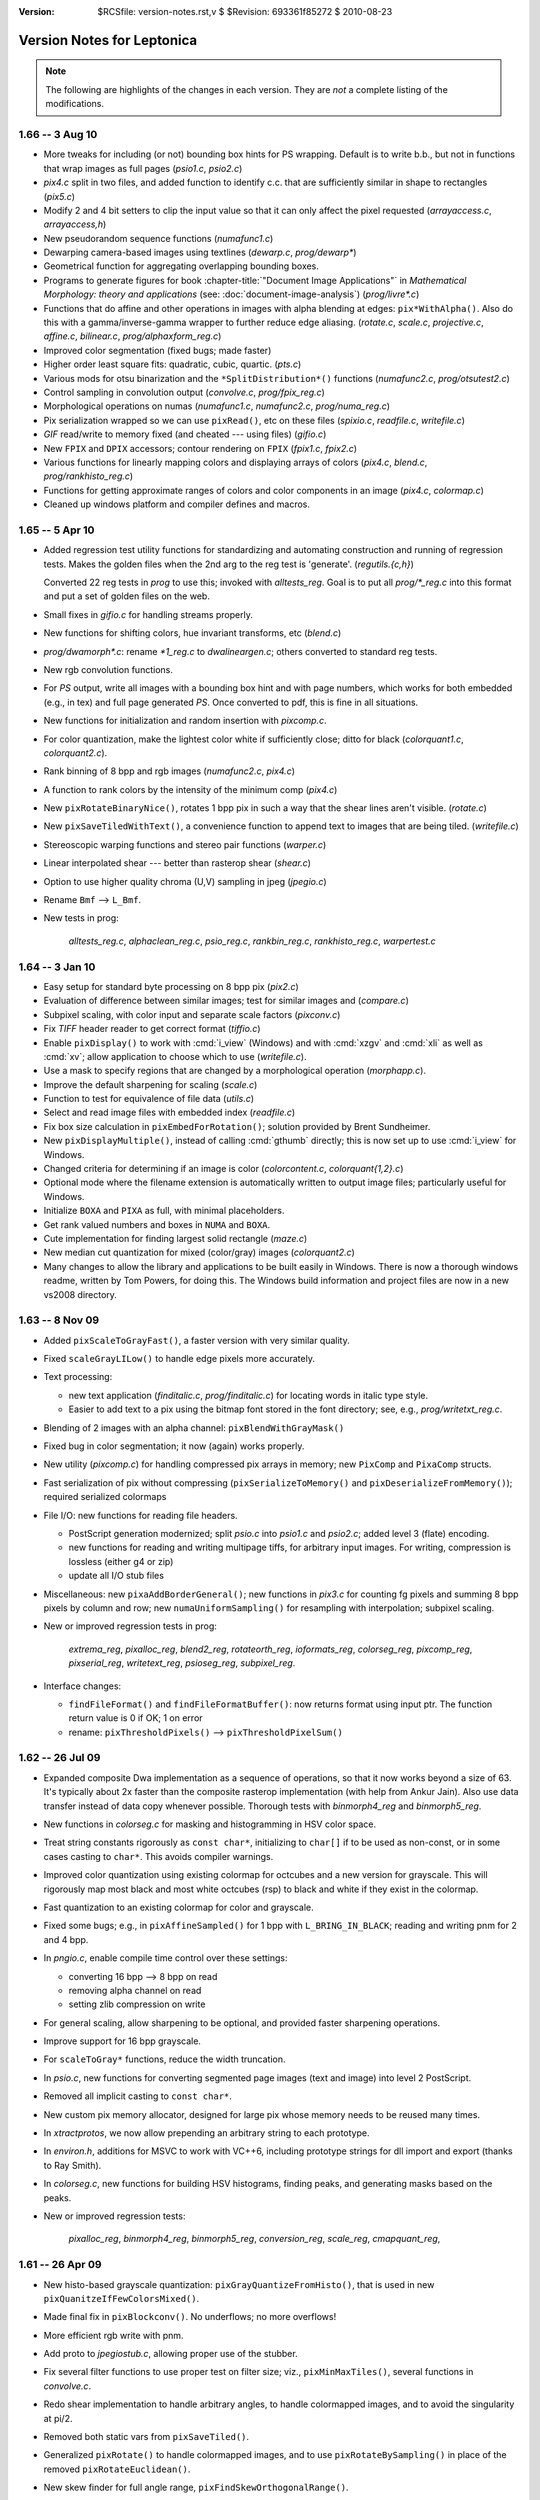:version: $RCSfile: version-notes.rst,v $ $Revision: 693361f85272 $ $Date: 2010/08/23 15:08:52 $

.. default-role:: fs

.. _version-notes:

=============================
 Version Notes for Leptonica
=============================

.. Note:: The following are highlights of the changes in each version.
          They are *not* a complete listing of the modifications.

1.66 -- 3 Aug 10
================

* More tweaks for including (or not) bounding box hints for PS wrapping.
  Default is to write b.b., but not in functions that wrap images as
  full pages (`psio1.c`, `psio2.c`)

* `pix4.c` split in two files, and added function to identify c.c.  that
  are sufficiently similar in shape to rectangles (`pix5.c`)

* Modify 2 and 4 bit setters to clip the input value so that it can only
  affect the pixel requested (`arrayaccess.c`, `arrayaccess,h`)

* New pseudorandom sequence functions (`numafunc1.c`)

* Dewarping camera-based images using textlines (`dewarp.c`,
  `prog/dewarp\*`)

* Geometrical function for aggregating overlapping bounding boxes.

* Programs to generate figures for book :chapter-title:`"Document Image
  Applications"` in :title:`Mathematical Morphology: theory and
  applications` (see: :doc:`document-image-analysis`) (`prog/livre\*.c`)

* Functions that do affine and other operations in images with alpha
  blending at edges: ``pix*WithAlpha()``.  Also do this with a
  gamma/inverse-gamma wrapper to further reduce edge aliasing.
  (`rotate.c`, `scale.c`, `projective.c`, `affine.c`, `bilinear.c`,
  `prog/alphaxform_reg.c`)

* Improved color segmentation (fixed bugs; made faster)

* Higher order least square fits: quadratic, cubic, quartic. (`pts.c`)

* Various mods for otsu binarization and the ``*SplitDistribution*()``
  functions (`numafunc2.c`, `prog/otsutest2.c`)

* Control sampling in convolution output (`convolve.c`, `prog/fpix_reg.c`)

* Morphological operations on numas (`numafunc1.c`, `numafunc2.c`,
  `prog/numa_reg.c`)

* Pix serialization wrapped so we can use ``pixRead()``, etc on these
  files (`spixio.c`, `readfile.c`, `writefile.c`)

* `GIF` read/write to memory fixed (and cheated --- using files)
  (`gifio.c`)

* New ``FPIX`` and ``DPIX`` accessors; contour rendering on ``FPIX``
  (`fpix1.c`, `fpix2.c`)

* Various functions for linearly mapping colors and displaying arrays of
  colors (`pix4.c`, `blend.c`, `prog/rankhisto_reg.c`)

* Functions for getting approximate ranges of colors and color
  components in an image (`pix4.c`, `colormap.c`)

* Cleaned up windows platform and compiler defines and macros.


1.65 -- 5 Apr 10
================

* Added regression test utility functions for standardizing and
  automating construction and running of regression tests.  Makes the
  golden files when the 2nd arg to the reg test is 'generate'.
  (`regutils.{c,h}`)
 
  Converted 22 reg tests in `prog` to use this; invoked with
  `alltests_reg`.  Goal is to put all `prog/\*_reg.c` into this format
  and put a set of golden files on the web.

* Small fixes in `gifio.c` for handling streams properly.

* New functions for shifting colors, hue invariant transforms, etc
  (`blend.c`)

* `prog/dwamorph\*.c`: rename `\*1_reg.c` to `dwalineargen.c`; others
  converted to standard reg tests.

* New rgb convolution functions.

* For `PS` output, write all images with a bounding box hint and with
  page numbers, which works for both embedded (e.g., in tex) and full
  page generated `PS`.  Once converted to pdf, this is fine in all
  situations.

* New functions for initialization and random insertion with
  `pixcomp.c`.

* For color quantization, make the lightest color white if sufficiently
  close; ditto for black (`colorquant1.c`, `colorquant2.c`).

* Rank binning of 8 bpp and rgb images (`numafunc2.c`, `pix4.c`)

* A function to rank colors by the intensity of the minimum comp
  (`pix4.c`)

* New ``pixRotateBinaryNice()``, rotates 1 bpp pix in such a way that
  the shear lines aren't visible. (`rotate.c`)

* New ``pixSaveTiledWithText()``, a convenience function to append text
  to images that are being tiled. (`writefile.c`)

* Stereoscopic warping functions and stereo pair functions
  (`warper.c`)

* Linear interpolated shear --- better than rasterop shear (`shear.c`)

* Option to use higher quality chroma (U,V) sampling in jpeg
  (`jpegio.c`)

* Rename ``Bmf`` --> ``L_Bmf``.

* New tests in prog:
 
     `alltests_reg.c`, `alphaclean_reg.c`, `psio_reg.c`,
     `rankbin_reg.c`, `rankhisto_reg.c`, `warpertest.c`


1.64 -- 3 Jan 10
================

* Easy setup for standard byte processing on 8 bpp pix (`pix2.c`)

* Evaluation of difference between similar images; test for similar
  images and (`compare.c`)

* Subpixel scaling, with color input and separate scale factors
  (`pixconv.c`)

* Fix `TIFF` header reader to get correct format (`tiffio.c`)

* Enable ``pixDisplay()`` to work with :cmd:`i_view` (Windows) and with
  :cmd:`xzgv` and :cmd:`xli` as well as :cmd:`xv`; allow application to
  choose which to use (`writefile.c`).

* Use a mask to specify regions that are changed by a morphological
  operation (`morphapp.c`).

* Improve the default sharpening for scaling (`scale.c`)

* Function to test for equivalence of file data (`utils.c`)

* Select and read image files with embedded index (`readfile.c`)

* Fix box size calculation in ``pixEmbedForRotation()``; solution
  provided by Brent Sundheimer.

* New ``pixDisplayMultiple()``, instead of calling :cmd:`gthumb`
  directly; this is now set up to use :cmd:`i_view` for Windows.

* Changed criteria for determining if an image is color
  (`colorcontent.c`, `colorquant{1,2}.c`)

* Optional mode where the filename extension is automatically written to
  output image files; particularly useful for Windows.

* Initialize ``BOXA`` and ``PIXA`` as full, with minimal placeholders.

* Get rank valued numbers and boxes in ``NUMA`` and ``BOXA``.

* Cute implementation for finding largest solid rectangle (`maze.c`)

* New median cut quantization for mixed (color/gray) images
  (`colorquant2.c`)

* Many changes to allow the library and applications to be built easily
  in Windows. There is now a thorough windows readme, written by Tom
  Powers, for doing this.  The Windows build information and project
  files are now in a new vs2008 directory.


1.63 -- 8 Nov 09
================

* Added ``pixScaleToGrayFast()``, a faster version with very similar
  quality.

* Fixed ``scaleGrayLILow()`` to handle edge pixels more accurately.

* Text processing:

  * new text application (`finditalic.c`, `prog/finditalic.c`) for
    locating words in italic type style.
 
  * Easier to add text to a pix using the bitmap font stored in the font
    directory; see, e.g., `prog/writetxt_reg.c`.

* Blending of 2 images with an alpha channel: ``pixBlendWithGrayMask()``

* Fixed bug in color segmentation; it now (again) works properly.

* New utility (`pixcomp.c`) for handling compressed pix arrays in
  memory; new ``PixComp`` and ``PixaComp`` structs.

* Fast serialization of pix without compressing
  (``pixSerializeToMemory()`` and ``pixDeserializeFromMemory()``);
  required serialized colormaps

* File I/O: new functions for reading file headers.

  * PostScript generation modernized; split `psio.c` into `psio1.c` and
    `psio2.c`; added level 3 (flate) encoding.

  * new functions for reading and writing multipage tiffs, for arbitrary
    input images.  For writing, compression is lossless (either g4 or
    zip)

  * update all I/O stub files

* Miscellaneous: new ``pixaAddBorderGeneral()``; new functions in
  `pix3.c` for counting fg pixels and summing 8 bpp pixels by column and
  row; new ``numaUniformSampling()`` for resampling with interpolation;
  subpixel scaling.

* New or improved regression tests in prog:

     `extrema_reg`, `pixalloc_reg`, `blend2_reg`, `rotateorth_reg`,
     `ioformats_reg`, `colorseg_reg`, `pixcomp_reg`, `pixserial_reg`,
     `writetext_reg`, `psioseg_reg`, `subpixel_reg`.

* Interface changes:

  * ``findFileFormat()`` and ``findFileFormatBuffer()``: now returns
    format using input ptr. The function return value is 0 if OK; 1 on
    error

  * rename: ``pixThresholdPixels()`` --> ``pixThresholdPixelSum()``


1.62 -- 26 Jul 09
=================

* Expanded composite Dwa implementation as a sequence of operations, so
  that it now works beyond a size of 63.  It's typically about 2x faster
  than the composite rasterop implementation (with help from Ankur
  Jain).  Also use data transfer instead of data copy whenever possible.
  Thorough tests with `binmorph4_reg` and `binmorph5_reg`.

* New functions in `colorseg.c` for masking and histogramming in HSV
  color space.

* Treat string constants rigorously as ``const char*``, initializing to
  ``char[]`` if to be used as non-const, or in some cases casting to
  ``char*``.  This avoids compiler warnings.

* Improved color quantization using existing colormap for octcubes and a
  new version for grayscale.  This will rigorously map most black and
  most white octcubes (rsp) to black and white if they exist in the
  colormap.

* Fast quantization to an existing colormap for color and grayscale.

* Fixed some bugs; e.g., in ``pixAffineSampled()`` for 1 bpp with
  ``L_BRING_IN_BLACK``; reading and writing pnm for 2 and 4 bpp.

* In `pngio.c`, enable compile time control over these settings:

  * converting 16 bpp --> 8 bpp on read

  * removing alpha channel on read

  * setting zlib compression on write

* For general scaling, allow sharpening to be optional, and provided
  faster sharpening operations.

* Improve support for 16 bpp grayscale.

* For ``scaleToGray*`` functions, reduce the width truncation.

* In `psio.c`, new functions for converting segmented page images (text
  and image) into level 2 PostScript.

* Removed all implicit casting to ``const char*``.

* New custom pix memory allocator, designed for large pix whose memory
  needs to be reused many times.

* In `xtractprotos`, we now allow prepending an arbitrary string to each
  prototype.

* In `environ.h`, additions for MSVC to work with VC++6, including
  prototype strings for dll import and export (thanks to Ray Smith).

* In `colorseg.c`, new functions for building HSV histograms, finding
  peaks, and generating masks based on the peaks.

* New or improved regression tests:

    `pixalloc_reg`, `binmorph4_reg`, `binmorph5_reg`, `conversion_reg`,
    `scale_reg`, `cmapquant_reg`,


1.61 -- 26 Apr 09
=================

* New histo-based grayscale quantization:
  ``pixGrayQuantizeFromHisto()``, that is used in new
  ``pixQuanitzeIfFewColorsMixed()``.

* Made final fix in ``pixBlockconv()``.  No underflows; no more
  overflows!

* More efficient rgb write with pnm.

* Add proto to `jpegiostub.c`, allowing proper use of the stubber.

* Fix several filter functions to use proper test on filter size; viz.,
  ``pixMinMaxTiles()``, several functions in `convolve.c`.

* Redo shear implementation to handle arbitrary angles, to handle
  colormapped images, and to avoid the singularity at pi/2.

* Removed both static vars from ``pixSaveTiled()``.

* Generalized ``pixRotate()`` to handle colormapped images, and to use
  ``pixRotateBySampling()`` in place of the removed
  ``pixRotateEuclidean()``.

* New skew finder for full angle range,
  ``pixFindSkewOrthogonalRange()``.

* For skew detection, now allow shear about image center as well as
  about the UL corner.

* New rotation reg tests: `rotate1_reg.c` and `rotate2_reg.c`.

* Better serialization format for ``boxaa``; introduce new version
  numbers for ``boxaa``, ``pixa``, and ``boxa``, as required.

* Proper init in ``boxGetGeometry()``, ``boxaGetBoxGeometry()``, and the
  accessors in `sel1.c` and `kernel.c`.

* Improved Numa functions in `numafunc1.c` and `numafunc2.c`; in
  particular, ``numaMakeHistogramAuto()`` and
  ``numaGetStatsUsingHistogram()``.

  * With all histo generators, make sure the start and binsize params
    are properly set and are used.

  * Interface change: Use these parameters implicitly in
    ``numaHistogramGetRankFromVal()`` and
    ``numaHistogramGetValFromRank()``.

* Interface change to ``ptaGetLinearLSF()``: add 1 optional parameter.

* In several ``pixaDisplay*()`` functions, handle colormaps properly.

* `pixafunc.c` split to `pixafunc1.c` and `pixafunc2.c`.

  * New connected component selections and options in ``pixaSort()``.

* Patch from Tony Dovgal for reading tiff rgba files.

* Added new logical operation options for numas.

* New ``pixConvertRGBToGrayMinMax()`` that chooses min or max of 3
  components.

* Computation of pixelwise aligned stats between multiple images of the
  same size (e.g., video), in `pix4.c`.

* Very fast binsort implemented for ``boxa`` and ``pixa``.

* Cleanup and rename stack, queue, heap and ptra functions:

  * all structs and typedefs start with ``L_``

  * all functions start with ``l``

* Sel creation for crosses and T junctions.

* New thresholding operations to binary; split out from `adaptmap.c`
  into `binarize.c`.

* Implementation of sauvola binarization, including use of pixtiling.

* Added composite parallel union and intersection morphological operations.

* Small changes to scaling and rotation to improve accuracy; only
  visible on very tiny, symmetric images.

* Implemented DPix (double precision data); useful for the mean square
  accumulator for sauvola binarization.

* New fast hybrid grayscale seedfill, in addition to the interative
  version (contributed by Ankur Jain).

* New or improved regression tests:

    `rotate1_reg`, `rotate2_reg`, `shear_reg`, `numa_reg`, `skew_reg`,
    `ptra1_reg`, `ptra2_reg`, `paint_reg`, `smallpix_reg`, `pta_reg`,
    `pixmem_reg`, `binarize_reg`, `grayfill_reg`.


1.60 -- 19 Jan 09
=================

* Fixed bug in ``pixBlockconv()``, introduced in 1.59, that causes
  overflow when convolving with an image that has white (255) at the
  edges.  [quickly found by Dave Bryan]

* Include function to display freetype fonts in a pix.

* The files `freetype.c` and `freetype.h` are in the distribution, but
  are not yet linked into the library.  This is contributed by Tony
  Dovgal, and this version works only for MSVC.

* Found that the problems with binary compression in `giflib` are fixed
  with `giflib` 4.1.6.


1.59 -- 11 Jan 09
=================

* Lots of changes since 1.58.

* New files: `affinecompose.c`, `ptra.c`, `warper.c`, `watershed.{h,c}`.
 
  * Split: `boxfunc.c` --> (`boxfunc1.c`, `boxfunc2.c`, `boxfunc3.c`)

* Improved connected component filtering, with logical functions applied
  to indicator arrays (`pix4.c`, `pixafunc.c`, `numafunc1.c`).

* Function to determine if an image can be quantized nicely with
  only a few colors (`colorcontent.c`, `pixconv.c`).

* New gray seed-filling functions (`seedfill.c`, `seedfilllow.c`).

* Fixed bugs in tophats and hdome, due to misuse of
  ``pixSubtractGray()`` (`morphapp.c`).

* New function for improving contrast (`adaptmap.c`)

* Watershed transform (still slightly buggy) (`watershed.c,h`).

* Fast random access into a pix using line pointers (`pix1.c`,
  `arrayaccess.\*`)

* Conversions of colormaps from gray to color and v.v. (`colormap.c`)

* Seedfill function that applies an upper limit to the fill distance
  (`seedfill.c`)

* New function for warping images with random harmonic distortion
  (with help from Tony Dovgal).

* New generic ptr array utility: all O(1) functions of a stack plus
  random replace, insert and delete (`ptra.c`).

* Simple functions for colorizing a grayscale image with an arbitrary
  color (`pixconv.c`, `colormap.c`)

* Flexible affine transforms (translation, scale, rotation) on ``pta``
  and ``boxa`` (`affinecompose.c`).

* Clipping of foreground (both exact and approximate) starting from
  within a rectangular region of the image (`pix4.c`)

* Blending a colored rectangle over an image (`pix2.c`, `boxfunc3.c`)

* Generation of rectangle covering of mask components (`boxfunc3.c`).

* Block convolution using tiles (for very large images) (`convolve.c`)

* New or improved regression tests in `prog`:

     `locminmax_reg`, `lowaccess_reg`, `grayfill_reg`, `adaptnorm_reg`,
     `xformbox_reg`, `warper_reg`, `cmapquant_reg`, `compfilter_reg`,
     `splitcomp_reg`, `affine_reg`, `bilinear_reg`, `projective_reg`

* Acknowledgments:

  (1) Big thanks to Tony Dovgal for helping with the warping (e.g. for
      captcha).  Tony also provided an implementation that allows
      rendering truetype fonts into a ``PIX`` on Windows.  This is not
      yet incorporated, because it opens a huge "can of worms," which is
      OK if you're going fishing but maybe not if you're trying to
      support leptonica on many platforms.  TBD.

  (2) David Shao provided a `libtools` build system that includes
      building the `prog` directory!  I believe this will work, but it
      is is not yet included because of problems I continue to have with
      macros in version 2.61 of gnu libtools.

  (3) Steve Rogers is working on a MSVC build for the `prog` directory.
      I hope to have this available for 1.60.


Earlier Versions
================

::

 1.58   27 Sept 08
        Added serialization for numaa.
        New octree quantizer pixOctreeQuantByPopulation(), that uses a
        mixture of level2 and level4 octcubes.  Renamed many functions
        in colorquant1.c, and arranged/documented them more carefully.
        Revised documentation in leptonica.org/papers/colorquant.pdf.
        Simplified customization for I/O libraries and fmemopen() in environ.h.
        Fixed bugs in colormap.c, viewfiles.c, pixarith.c.
        Verified Adam Langley's jbig2enc (encoding jbig2 and generating pdf from
        these encoded files) works properly with the current version -- see
        Section 24 of README.html for usage and build hints.
        New separable convolution; let pixConvolve() take 8, 16 and 32 bpp input.
        New floating pt pix (FPix) utility, which allows convolution and
        arithmetic operations on FPix; also interconversion to Pix.
        Ability to read headers on multipage tiff.
        More robust updown text detection in flipdetect.c.
        Use of sharpening to improve scaling when the scale factor is near 1.0.
        See prog/fpix_reg.c for regression test and usage.
        See prog/blend_reg.c for blending regression test, with new functions.

 1.57   13 Jul 08
        New Debian distribution for 1.57 (thanks to Jeff Breidenbach).
        Improved the Otsu-type approach for finding a binarization threshold,
        by choosing the min in the histogram subject to constraints
        (numafunc2.c, adaptmap.c)
        New function pixSeedspread() in seedfill.c, similar to a voronoi tiling,
        that is used for adaptive thresholding in pixThresholdSpreadNorm().
        In the process, fixed a small bug in pixDistanceFunction().
        (The approach was suggested by Ray Smith, and uses the fast
        Vincent distance function method to expand each seed.)
        Generalized the functions in kernel.c to use float weights
        for general convolution (Version 2 for kernel), and added
        gaussian kernel generation.
        Put all jpeg header functions into jpegio.c, where they belong.
        Fixed bugs in pixaInsertPix() and pixaRemovePix().
        Added read/write serialization for Numaa.
        New functions for comparing two images using bounding boxes (classapp.c).

 1.56   12 May 08
        Added several new 1d barcode decoders.  The functional interface
        is still in flux.
        Autoconf!   To get this working, it was necessary to: determine and
        set the endian flag; select which libraries are to be linked;
        determine if stream-based memory I/O is enabled.
        This required a major cleanup of the include files, minimizing
        dependencies on external library header files, and getting everything
        to work with both autoconf (HAVE_CONFIG_H) and the old
        customized makefile.  Customization is now all in environ.h.
        pixSaveTiled(): a new way to display tiled images.
        pixtiling.c: interface for splitting an image into a set of
        overlapping tiles, using mirrored borders for tiles touching the
        image boundary.
        pixBlendHardLight(): new blending mode with nice visual effects.
        pixColorFraction(): determines extent of color in image
        Both octree and median-cut color quantization check first if
        image is essentially grayscale; improvements to both algorithms.
        box*TransformOrdered(): general sequence of linear transforms.
        colorquant_reg.c, xformbox_reg.c, hardlight_reg.c: new regr tests.

 1.55   16 Mar 08
        New functions for combining two images arbitrarily through a mask,
        including mirrored tiling (pix3.c)
        Modify pixSetMasked*() to work on all images (pix3.c)
        New functions for extracting masked regions such as pixClipMasked()
        (pix3.c) and pixMaskConnComp() and pixMaskBoxa() (boxfunc.c).
        New functions to separate fg from bg (pix3.c), one of which is supported
        by numaSplitDistribution (numafunc.c).
        Modify sobel edge detector to take another parameter (edge.c)
        Support for 4 bpp cmyk color space in jpeg (jpegio.c)
        Modified median cut color quantization (colorquant2.c)
        Renamed colorquant.c (for octree quant) --> colorquant1.c.
        Absorbed conncomp.h and colorquant.h into specific files that
        depend on them (colorquant1.c, conncomp.c, pix.h)
        General convolution with utility for building kernels
        (convolve.c, kernel.c)
        Initial implementation of 1D barcode reader.  So far, we just have the
        signal processing to locate barcodes on a page, deskew them, and
        find the bar widths, along with decoders for two formats.
        (readbarcode.*, prog/barcodetest.c)
        Made the default to stub out read/write for non-tiff image formats
        to memory; it doesn't work on Macs & they were complaining (*io.c)
        Include MSVC project files for building leptonlib under
        windows (leptonlib.*)

 1.54   21 Jan 08
        Histogram equalization (enhance.c).
        New functions for pixaa: serialization (r/w), creation
        from pixa, and a tiled/scaled display into a pixa (pixabasic.c,
        pixafunc.c).
        Read/write of tiff to memory (instead of a file, using
        the TIFFClientOpen() callback interface), contributed by Adam
        Langley (tiffio.c, testing in prog/ioformats_reg).
        Improved image statistics functions, both over tiles and
        through a mask over the entire image.  Added standard deviation
        and variance; enable statistics for rgb and colormapped images,
        in addition to 8 bpp grayscale (pix3.c).  New function to
        extract rgb components from a colormapped image (pix2.c).
        Fix pixWriteStringPS() to work with all depths and colormap (psio.c)
        Enable all non-tiff formats to also write and read to/from memory (*io.c)
        Added support for read/write to gif, contributed by Tony Dovgal
        (gifio.c, gifiostub.c, imageio.h).  See Makefile for instructions
        on enabling this.

 1.53   29 Dec 07
        Add 4th arg to pixDistanceFunction() to specify b.c.,
        and fixed output to 16 bpp grayscale pix. (seedfill*.c)
        New un-normalized block grayscale convolution (convolve.c)
        Fixed bug in getLogBase2(), so that pixMaxDynamicRange() works
        properly.  This is useful for displaying a 16 bpp pix as
        8 bpp (pixarith.c).  New function for getting rank val for
        rgb over a region specified by a mask (pix3.c).  New function
        for extremem values of rgb colormap (colormap.c).  New
        function pixGlobalNormNoSatRGB(), a variant of pixGlobalNormRGB()
        that prevents saturation for any component above a specified
        rank value (adaptmap.c).  Added mechanism for memory
        management of pix (pix1.c).  Added selective morphology by
        region given by a mask (morphapp.c).  Fixed prototype extracdtion
        to work properly with function prototypes as args; released
        version 1.2 of xtractprotos (parseprotos.c, xtractprotos.c).
        Add a boxa field for pixaa, along with serialization (pixabasic.c),
        and modified display of pixaa to include this (pixafunc.c).
        Coalesced the version numbers for pixa, pixaa, boxa, and boxaa
        serialization (pix.h).
        New progs: modifyhuesat displays modified versions on a grid;
        textlinemask shows simple methods for extracting textline masks.

 1.52   25 Nov 07
        Implemented Breuel's whitespace partitioning algorithm (partition.c).
        Generalized pixColorMagnitude() to allow different methods
        for computing the color amount of a pixel (colorcontent.c).
        New methods for computing overlap of boxes (boxfunc.c).
        New methods for painting (solid) and drawing (outline) of boxes,
        replacing boxaDisplay() with pixDrawBoxa*() and pixPaintBoxa*()
        (pix2.c, boxfunc.c).
        Ray Smith fixed bug in the distance function (seedfilllow.c).
        For pixConvertTo1() and pixConvertTo8(), treat input pixs as a
        const and never return a clone or altered cmap (pixconv.c).
        Make pixGlobalNormalRGB() crash-proof (adaptmap.c).
        Tony Dovgal added ability to read jpeg comment (jpegio.c).

 1.51   21 Oct 07
        Improved histogramming of gray and color images (pix3.c)
        Histogram statistics (numafunc.c).  Better handling of tiff
        formats, testing rle and packbits output and improving
        level 2 postscript conversion efficiency (readfile.c, psio.c).
        Test program for r/w and display of Sels (prog/seliotest.c).
        Use endiantest to determine automatically which flags to set
        when compiling for big- or little-endians (endiantest.c)
        Compute a color magnitude for each rgb pixel (colorcontent.c).
        Allow separate modification of hue and saturation (enhance.c).
        Global transform of color image for arbitrary white point (adaptmap.c).

 1.50   07 Oct 07
        |||||||||||||||||||||||||||||||||||||||||||||||||||||||||
        NOTE CAREFULLY: The  image format enum in imageio.h has
        changed.  This is an ABI change, and it requires
        recompilation of the library.
        |||||||||||||||||||||||||||||||||||||||||||||||||||||||||
        Suggestions by David Bryan again resulted in several changes,
        including improvements to the dwa generating functions and interfaces.
        Major improvements for dwa code generation, including an
        optional filename for the output code, adding function prototypes
        to the code so it can easily be linked outside the library.
        Addition of 2-way composable dwa functions for bricks, with
        code addition to the library, and a new interpreter for dwa
        composable brick sequences  (fmorphauto.c, fhmtauto.c,
        morphtemplate1.c, hmttemplate1.c, morphdwa.c, dwacomb*.2.c, morphseq.c)
        Exhaustively tested in six programs (prog/binmorph*_reg,
        prog/dwamorph*_reg).
        New input modes for Sels, from both color bitmap editors
        and a simple file format (sel1.c).
        Better Sel generation functions in sel2.c, including combs for
        composable brick operations and linear bricks for comparison.
        Removed unnecessary copies for more efficient border add'n & removal. 
        Added RLE basline enc/dec for tiff.
        Binary morphology documentation on the web page updated for these
        changes/additions.
        William Rucklidge unrolled inner loops and added LUTs to
        speed up several more functions, including correlation
        (correlscore.c), centroid calculation (morphapp.c),
        2x linear interp grayscale scanning (scalelow.c),
        thresholding to binary (grayquantlow.c), and removal
        of colormaps to gray (pixconv.c).

 1.49   23 Sep 07
        |||||||||||||||||||||||||||||||||||||||||||||||||||||||||
        NOTE CAREFULLY: The  image format enum in imageio.h has
        changed.  This is an ABI change, and it requires
        recompilation of the library.
        |||||||||||||||||||||||||||||||||||||||||||||||||||||||||
        Suggestions by David Bryan resulted in several changes.
        pixUnpackBinary() unpacks to all depths.
        Can now write and read tiff in LZW and ZIP (gzip) formats.
        These, like uncompressed tiff, work on all bit depths.
        Also enabled pnm 16 bpp r/w, both non-ascii and ascii.
        ioFormatTest() now has better coverage and clarity; this is
        used in prog/ioformats_reg.c.
        Rewrite of morphautogen code to implement opening and closing atomically.
        Cleaner interaction with new text templates (fmorphauto.c,
        fhmtauto.c, sarray.c, *template*.txt,).
        More regression testing (e.g., binmorph1_reg.c, binmorph3_reg.c).

 1.48   30 Aug 07
        William Rucklidge sped up pixCorrelationScore() by in-lining
        all bit operations (jbclass.c).
        Generalized rank filtering from 8 bpp to color (rank.c).
        Fixed many functions that take a dest pix so that they don't fail if
        the dimensions or depth are not consistent with the src pix.
        The underlying change for this is to pixCopy() (pix1.c).
        Improved display of Sel as a pix; added selaDisplayInPix() to
        display all Sels in a Sela, orthogonal rotations of Sels (sel1.c).
        New functions for thinning and thickening while preserving connectivity
        and avoiding both free end erosion and dendritic cruft (ccthin.c,
        prog/ccthin1_reg.c, prog/ccthin2_reg.c).
        New function pixaDisplayTiledInRows() for compactly tiling pix
        in a pixa, plus documentation of different existing methods. (pixafunc.c)

 1.47   22 Jul 07
        New brick rank order filter (rank.c, prog/ranktest.c, prog/rank_reg.c).
        Use mirror reflection b.c. to avoid special processing at
        boundaries (pix2.c).  Simple sobel edge detector (edge.c).
        Utility for assempling level 2 compressed images in PostScript
        (psio.c, prog/convertfilestops.c).  Enable read/write of 16 bpp,
        grayscale tiff (tiffio.c, pix2.c).
        New function for finding the number of c.c., which is a bit
          faster than finding the b.b. or the component images (conncomp.c)
        New functions for finding local extrema in grayscale image (seedfill.c)

 1.46   28 Jun 07
        Added interpreted mode for color morphology (morphseq.c).
        In functions, make effort to consistently do early initialization
        of ptrs to objects returned on the heap.  This is to try to
        avoid letting functions return uninitialized objects, even if
        the return early because of bad input.
        Split pixa.c into 2 files; revised the component filtering
        in both pixafunc.c and boxfunc.c.  Added component filtering
        for "thin" components.
        Added subsampling functions for numa and pta.
        Word segmentation now works at both full and half resolution.
        Better methods for displaying and tiling (for debugging),
        using pixDisplayWrite(), pixaReadFiles() and pixaDisplayTiledAndScaled().

 1.45   27 May 07
        Further improvements of orientation and mirror flip detection
        (flipdetect.c).  Added 2x rank downscaling and general integer
        replicative expansion (scale.c).  Simplified interface for
        averaging, and included tiled averaging, which is yet another
        integer reduction scaling function (pix3.c).

 1.44   1 May 07
        Split pix2.c into (pix2.c, pix3.c), with basic housekeeping
        functions (e.g., ops on borders, padding) in pix2.c.
        Split numarray.c into (numabasic.c, numafunc.c), with
        constructors and accessors in numabasic.c.  Added a number
        of histogram, rank value and interpolation functions to numafunc.c.
        Add rms and rank difference comparison functions (compare.c).
        Separated orientation and mirror flip detection; fixed the latter
        (flipdetect.c).

 1.43   24 Mar 07
        New and fixed functions for handling word boxes (classapp.c)
        More consistent use of L_* flags (e.g., sarray.h, morph.h)
        Morphology on color images (gray ops on each component) (colormorph.c)
        New methods for generating sels; we now have five methods in
        sel1.c and 3 others in selgen.c.  Also a function that
        displays Sels as an image, for use in documentation (sel1.c)
        New high-level converters, such as pixConvertTo8(), pixConvertTo32(),
         pixConvertLossless()   (pixconv.c)
        Identify regression tests, and rename them as prog/*_reg.c.
        Complete revision of plotting package (gplot.c)
        New functions for comparing pix (compare.c)
        New morph application functions, such as the ability to run a
        morph sequence separately on selected c.c. in an image, and
        a fast, quasi-tophat function (morphapp.c)
        Cleanup and new interfaces to border representations of c.c. (ccbord.c)
        Page segmentation application (pageseg.c)
        Better serialization with version control for all major structs.
        Morphological brick operations with 2-way composite sels (morph.c)

 1.42   26 Dec 06
        New sorting functions, including 2-d sorting, for boxa and pixa,
        and functions that sort by index (e.g., pixa --> pixa and
        for 2d, pixa --> pixaa; ditto for boxa).  
        New accessors for pix dimensions.  A new strtokSafe() to
        substitute for strtok_r (utils.c).
        Page flip detection, using both rasterop and dwa morphology
        (flipdetect.c), with dwa generation (fliphmtgen.c) and testing
        (prog/fliptest.c).
        Increased basic sels from 42 to 52 (sel2.c).
        Better high-level interfaces for binary morphology with
        brick (separable) sels, both for rasterop (morph.c) and for
        dwa (morphdwa.c); fully tested for both asymmetric and
        symmetric b.c. (prog/morphtest3.c).  Faster area mapping
        reduction for power-of-2 scaling.

 1.41   5 Nov 06
        Simplified morph enums, removing all unused ones (morph.h).
        Added new high-level interfaces for adaptive mapping (adaptmap.c).
        New method to extract color content of images (colorcontent.c).
        New method to generate sels from text strings, and to identify
        roman text that is not properly oriented (thanks to Adam Langley).
        Fast grayscale min/max (rank) scale reduction by integer factors.
        New accessors for box and sel, that should be used when possible.
        Thresholding grayscale mask by bandpass (grayquant.c).
        Use of strtok_r() for thread safety.

 1.40   15 Oct 06
        Fixed xtractprotos for cygwin.  Minor fixes and improved documentation
        (baseline.c, conncomp.c, pix2.c, morphseq.c, pts.c, numarray.c,
        utils.c, skew.c).  Add ability to quantize an rgb image to a
        specified colormap (colorquant.c); tested in prog/cmapquanttest.c.
        Modifications to allow conditional compilation on MS VC++,
        and to allow I/O calls to be stubbed out (new files: *iostub.c,
        zlibmemstub.c, pstdint.h, arrayaccess.h.ms60)

 1.39   31 Aug 06
        |||||||||||||||||||||||||||||||||||||||||||||||||||||||||||||
        NOTE CAREFULLY:  There has been an interface change to make
        affine, bilinear and projective transforms more general.
        The implementation has been changed to allow them to handle
        all image types and to make them faster (esp. with both sampled
        and interpolated mapping on color images).
        |||||||||||||||||||||||||||||||||||||||||||||||||||||||||||||
        Added prog/Makefile.mingw to build executables.  This is still
        in a relatively raw state.  It is necessary to download
        gnuwin32 packages for 4 libraries (jpeg, png, zlib, tiff)
        to link with leptonlib and the main, and I still have not
        been able to build static executables (they require jpeg2b.dll, etc.).

 1.38   8 Aug 06
        |||||||||||||||||||||||||||||||||||||||||||||||||||||||||||||
        NOTE CAREFULLY: There has been an interface change to both
        simplify and generalize the grayscale morphology operations:
            pixErodeGray(), pixDilateGray(), pixOpenGray(),
            pixCloseGray(), pixTophat() and pixMorphGradient().
        The prototypes are not changed; old code will compile, but
        it will be wrong!  The old interface had a size and a type
        (horizontal, vertical, square).  The new interface takes
        horizontal and vertical Sel dimensions.
        |||||||||||||||||||||||||||||||||||||||||||||||||||||||||||||
        For cross-compilation to make windows programs, you can use
        src/Makefile.mingw to make a windows version of the library.
        6x scale-to-gray function donated by Alberto Accomazzi.
        Interpreter added for sequence of grayscale morphological
        operations, including the tophat (morphseq.c).
        Pixacc container added to simplify the interface
        for accumulator arithmetic using Pix.
        Removed fmorph.c and fmorphlow.c from the library.  These are
        very limited and were deprecated in favor of fmorphauto(), which
        autogens the code from (nearly) any Sel.
        Fixed some of the gray morphology operations, which had errors
        on the boundary.  All gray morph ops should now be rigorously
        OK (graymorph.c).  For testing of graymorph dualities, the 
        the graymorph interpreter, etc., see prog/morphgraytest.c. 

 1.37   10 Jul 06
        [After v.36 was released, Jeff Breidenbach built a Debian
        distribution of Leptonica based on v.36, and you can now get Leptonica
        as a Debian package.  Use "apt-cache search leptonica" to see
        what is available.]  The libraries are now combined into a single
        library (liblept.a, liblept.so) and the function prototypes are
        also in a single file (leptprotos.h).  cextract was found not
        to work on recent versions of linux that support 64 bit data types,
        and it is no longer distributed with leptonica.  Instead, I wrote
        a prototype extractor in leptonica (xtractprotos).  When you
        'make allprotos', it now uses this program.  The shared libraries
        now have major and minor numbers corresponding to the version.

 1.36   17 Jun 06
        Line graphics generation (graphics.c) reorganized; separated out pta
        generation from rendering.  Can now render with alpha blending.
        Examples of use are given in prog/graphicstest.c.
        Sort functions for basic geometrical objects now have the option
        of returning a numa giving the sort order on the original array.
        The pixa sort can sort with either clones or copies of the pix.

 1.35   21 May 06
        The efficiency of the multipage jbig unsupervised classifier is
        significantly improved due to a NumaHash struture implemented
        by Adam Langley.  Functions for computing runlength in 1 bpp
        images have been added.

 1.34   7 May 06
        Completely rewrote the jbig unsupervised classifier.
        It now works on multiple pages, and is more accurate in performing
        visually lossless substitutions.  You can classify by connected
        components, characters, or words.  The old data structures
        and interfaces have been removed.  New unpackers from 1 to 2 and
        1 to 4 bpp, with and without colormaps in the dest.

 1.33   18 Mar 06
        Generalized color snap to have different src and target colors,
        and to include colormaps (blend.c).  Distribute into root directory
        that specifies the version number (e.g., 1.33).  Add color
        space conversion between rgb and hsv.  Re-bundle thresholding
        code from (binarize*.c, dibitize*.c) to grayquant*.c.
        pixThreshold8() now also quantizes 8 bpp --> 8 bpp.
        High-level pixRotate() that optionally expands image sufficiently
        so that no pixels are lost in any sequence of rotations (rotate.c).
        Generalize shear to specify color of pixels brought in, including
        for in-place operation (shear.c, rotateshear.c).  Faster version of
        color rotation by area mapping, both about center and about UL corner.
        You can now use the standard color rotator (pixRotateAM) and get
        nearly the same speed as with the "Fast" one.

 1.32   4 Feb 06
        Ability to specify a sequence of binary morphological
        (& binary reduction/expansion) operations in a single
        function (morphseq.c).  Fast downscaling combined with conversion
        from rbg to gray and to binary (scale.c).  Utility for
        segmenting images by color (colorseg.c).

 1.31   7 Jan 06
        Remove more complicated functions that threshold to 2 bpp, 
        retaining the simplest interface.  Retest all thresholding and
        dithering.  Add "ascii" write of PNM.  Improve graphics writing
        of lines; generalize to colormaps.  New colorization functions
        (paintcmap.c, blend.c).

 1.30   22 Dec 05
        Remove most instances of fprintf(stderr, ...), except within
        DEBUG or encapsulated in error, warning or info macros. 
        As a result, there is no output to stderr if NO_CONSOLE_IO is defined. 
        Adaptive mapping to make bg uniform (adaptmap.c).  A few bug fixes.
        New PostScript output functions for embedding PS files
        (prog/converttops).  Generalized some image enhancement functions.
        New functions for generating hit-miss sels.

 1.29   12 Nov 05
        More flexible blending of two images, with and without colormaps
        (see blend.c).  Painting colormapped images through masks, etc
        (see paintcmap.c).  More flexible interface for gamma and
        contrast enhancement (see enhance.c).

 1.28   8 Oct 05
        Removed all pix colormaps for 1 bpp.  Allow programmatic resetting
        of binary morphology boundary conditions.  Added (yet) another
        simple octcube color quantizer.  New colormap operations.

 1.27   24 Sep 05
        Renamed many of the enums and typedefs to avoid namespace
        collisions.  This includes structs and typedefs for BMP.
        Interface change to pixClipRectangle(); apologies to everyone
        whose code is broken by these changes -- I hope it's worth it.
        Removed colormap.h; simplified all colormap usage, hiding details
        from all but a few colormap functions.  Am now saving file format
        in the pix when an image is read, and can by default write
        out in this format.  Resolution info added for jpeg and png.
        Added L_INFO* macros and l_info* fctns for printing
        (e.g., debugging) info.  Suggestions and code kindly
        supplied by Dave Bryan, who helped solve compatibility issues
        with MINGW32 (e.g., in timing and directory functions).
        Added some blending and linear TRC functions.
        Generalized pixEqual() to include all cases with and without
        colormaps.  New regression tests in prog: ioformats, equaltest.

 1.26   24 Jul 05
        Generalized affine pointwise to do interpolation as well as
        sampling.  For both projective and bilinear transforms,
        implemented using both sampling and interpolation.
        Added function to remove keystoning by computing the necessary
        projective transform and doing it.  Also find baselines in text images.
        Added downscaling using accurate area-mapping over subpixels.

 1.25   25 Jun 05
        Better endian conversion fctns for 2 and 4 byte words.
        Remove colormaps before converting by thresholds.
        Added functions to read header parameters for png and tiff.

 1.24   5 Jun 05
        Added image splitting to allow printing in tiles (as several pages).
        Added new octree quantization function to generate 4 and 8 bpp
        colormapped output (not dithered).  Fixed bmp resolution.
        Added new flag for colormap removal (using dest depth based on
        src colormap).  Added I/O tests (prog/ioformats.c)

 1.23   10 Apr 05
        Added thresholding from 8 bpp to 2 and 4 bpp, allowing specification
        of both the number of output levels and whether or not a colormap
        is made.

 1.22   27 Mar 05
        Add pointer queue facility.  To demonstrate it, you can now
        generate a binary maze using a cellular automaton and find
        the shortest path between two points in the maze.  Add heap
        of pointers (keyed on the first field), which is used to
        implement a priority queue.  This is applied to search for
        a "least cost" path on a grayscale image (a generalization
        of a binary maze).

 1.21   28 Feb 05
        Read/write of colormaps to file.  For gplot, add a new
        latex output terminal.  Bring ptrs into 21st century by
        including stdint.h, and using uintptr_t for the ptr address
        arithmetic in arrayaccess.*.  This seems to be OK back to
        RH 7.0, but if you run into trouble with an earlier
        C compiler, let me know.  Also, use enums for global
        constants whenever possible, and qualify named constants
        (e.g., ADD --> ARITH_ADD, HORIZ --> MORPH_HORIZ) to avoid
        possible interactions with other libraries.

 1.20   31 Jan 05
        Speed up of tiffio and pngio with byte swap generating new pix.
        In textops.c, ability to split string into paragraphs, 
        in preparation for more general typesetting.
        Automatic hit-miss Sel generation for pattern matching.
        Fast downscaling using a lowpass filter and subsampling.
        Generalization of several grayscale and color operations
        to work on colormapped images.  Improved scale-to-gray and
        scaling reduction operations to be antialiased for best results.

 1.19   30 Nov 04
        Additions to fileIO: (1) new jpeg reading options, such as
        returning warnings and scaled raster; (2) ability to write
        custom tiff flags.  Better tiling functions.
        Edge extraction, both with grayscale morphology
        and clipped convolution filters.  More general painting
        through a binary mask: pixSetMaskedGeneral().
        Unpacking from binary to 8, 16 and 32 bpp.  Thresholding
        and dithering from 8 bpp to 2 bpp ("dibitization").  New bitmap
        font facility, using a single rendered font in a variety of
        sizes: allows painting the text on an image (binary, gray, RGB).
        (People have asked for the ability to write text on images).

 1.18   25 Aug 04
        Changed typedefs of built-in types to avoid possible conflicts.
        Cleaned up and tested all programs in the prog directory.
        Simplified and fixed the pixSetMasked() and pixCombineMasked()
        functions.

 1.17   31 May 04
        Implemented distance function for 16 bpp.  We can now generate
        out 16 bpp PNG.  Simple programs for generating PS from a
        directory of g4tiff or jpeg images.  Changed implementation of
        erosion to allow either asymmetric or symmetric boundary conditions.
        The distinction is described on the binary morphology web page.
        Allow read/write of multipage TIFF files.  Implemented
        read/write of PNM files.

 1.16   31 Mar 04
        New depth conversion functions, improved conversion to false color,
        new contour rendering (onto 1 bpp or onto the src grayscale image),
        new orthogonal rotations, better interface for doing arithmetic
        on 2-d arrays using a pix, improved distance function.

 1.15   31 Jan 04
        Fast interpolated color rotation with 4x4 subpixels; has
        nearly the accuracy of the slower method using 16x16 subpixels.
        Demonstration of line removal from grayscale sketch in
        prog/lineremoval.c.  Conversion of grayscale to false color.
        Fixed shear and rotation functions to handle angle = 0.0 properly.
        Other small fixes and interface improvements.

 1.14   30 Nov 03
        Small implementation changes to list.c.  Better sorting
        routines for number arrays (numa), plus sorting for box
        arrays (boxa) and pix arrays (pixa).  PostScript wrapper
        for jpeg.  Better handling of colormaps, and a simple
        function to convert an RGB pix with not more than 256
        colors to the smallest colormapped pix.  PS output wrappers
        for JFIF JPEG and TIFF G4 files.  Comments compatible
        with doxygen for automatic documentation.

 1.13   31 Oct 03
        Cleaned up documentation in src.  Made libraries and test programs
        ANSI C++ compliant.  Added special cases to rasterops for
        alignment to word boundaries.  Fixed pngio.c to work with
        most recent libpng (1.2.5).

 1.12   30 Jun 03
        Implemented border chain representation from a binary image,
        writes/reads a compressed version, and renders the original
        image back from the borders.   Also writes outline file out
        in svg format.  Number arrays (numa) and point arrays (pta)
        are also extended to 2nd level arrays (numaa, ptaa).
        Serialized I/O for boxa, pta, and pixa.

 1.11   31 May 03
        Implemented generic list handling, for doubly-linked
        list cons cells and arbitrary objects.

 1.10   14 Apr 03
        Implemented simple image enhancements in gray and color:
        gamma correction, contrast enhancement, unsharp masking.
        Extended smoothing via block convolution to color.
        Implemented auto-gen'd DWA version of hit-miss transform;
        the code for generating these hmt routines is very similar to
        that for DWA auto-gen'd erosion and dilation.

 1.9    28 Feb 03
        Implemented a safe, expandable byte queue.  As an example of
        its use, implemented memory-to-memory compression and decompression
        using zlib.  Generalized PS write to include RGB color.
        Implemented a method to find image skew.

 1.8    31 Jan 03
        Implemented a simple 1-pass color quantization with dithering,
        and improved the 2-pass octree color quantization.
        Documented with an application page, that includes jbig2.
        Added new general sampling operations and made a table
        that summarizes the available scaling operations.

 1.7    31 Dec 02
        Added pixHtmlViewer(), a formatter that allows portable viewing of
        a set of images (like a slide show) in a browser.
        Implemented better octree color quantization, with variable
        number of colors, pruning the octree for good color clusters,
        and fast traversal for pixel assignment to colormap.

 1.6    30 Nov 02
        Generalized shear and shear rotation to arbitrary locations
        about which the operation is performed.  Implemented in-place
        translation using pixRasteropIP().  Implemented arbitrary
        affine transform of image two ways: pointwise and sequential.
        Added binarization by error diffusion.  Added simple color
        quantization by octree.

 1.5    31 Oct 02
        Put jpeglib.h in local directory.  This, along with the jmorecfg.h
        file there prevents compiler warnings about redefined typedefs.
        Compiled everything with g++ to make strictly ansi C compatible.
        Added interface gplotFromFile() for simple file-based plotting with 
        gnuplot 3.7.2.   Added functions to convert 2, 4 and 8 bpp
        color-mapped (i.e., palletted) images to 24 bpp color or
        8 bpp grayscale.  Added several jbig2 application cores that
        only require a simple wrapper to make into programs.

 1.4    30 Sep 02
        Added interface to gnuplot 3.7.2 and to x11 display of images. 
        Added new functions with arrays of images for use in applications
        such as jbig2 encoders, along with a simple jbig2 implementation
        using either hausdorff or correlation scoring.  Added centroid
        finder for images.  For accessing image arrays from arrays of
        image arrays, added a "new reference" (NEW_REF) flag, with a
        ref count attached to the array.  Added power-of-2 binary
        expansion and reduction.

 1.3    30 Jun 02
        Extended connected components to 8.  Added morphological
        operations tophat and hdome, along with clipped arithmetic
        operators on grayscale images.  Fixed memory error in
        rasteropGeneralLow() that was found using valgrind.
        Tested most operations with valgrind for memory errors.
        Replaced integer arrays with number arrays, to include floats.
        Added arithmetic functions on grayscale images.

 1.2    30 May 02
        Added connected component utility, stack utility, pix arrays,
        line drawing and seed filling.  Binary reconstruction,
        both morphological and raster-oriented, are now supported
        for 4 and 8 connected fills.  Added the distance function
        on binary images, grayscale reconstruction, and grayscale
        morphology using the Gil-Werman method.

 1.1    30 Apr 02
        Added orthogonal rotations, binary scaling, PS output,
        binary reconstruction, integer arrays, structuring element
        input/output.

 1.0    25 Feb 02
        Initial distribution, with rasterops, binary morphology (two
        implementations: rasterops and dwa), affine transforms
        (translation, shear, scaling, rotation), fast convolution,
        and basic i/o (BMP, PNG and JPEG).

..
   Local Variables:
   coding: utf-8
   mode: rst
   indent-tabs-mode: nil
   sentence-end-double-space: t
   fill-column: 72
   mode: auto-fill
   standard-indent: 3
   tab-stop-list: (3 6 9 12 15 18 21 24 27 30 33 36 39 42 45 48 51 54 57 60)
   End:
